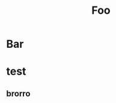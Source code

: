:PROPERTIES:
:ID:       foo
:END:
#+title: Foo

* Bar
:PROPERTIES:
:ID:       bar
:END:


* test
** brorro
